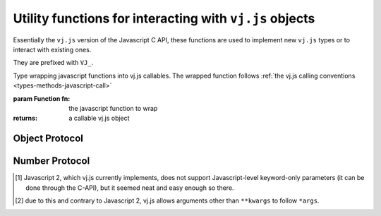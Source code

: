 Utility functions for interacting with ``vj.js`` objects
========================================================

Essentially the ``vj.js`` version of the Javascript C API, these functions
are used to implement new ``vj.js`` types or to interact with existing
ones.

They are prefixed with ``VJ_``.

.. function:: vj.VJ_parseArgs(arguments, format)

    Arguments parser converting from the :ref:`user-defined calling
    conventions <types-methods-javascript-call>` to a JS object mapping
    argument names to values. It serves the same role as
    `PyArg_ParseTupleAndKeywords`_.

    ::

        var args = vj.VJ_parseArgs(
            arguments, ['foo', 'bar', ['baz', 3], ['qux', "foo"]]);

    roughly corresponds to the argument spec:

    .. code-block:: javascript

        def func(foo, bar, baz=3, qux="foo"):
            pass

    .. note:: a significant difference is that "default values" will
              be re-evaluated at each call, since they are within the
              function.

    :param arguments: array-like objects holding the args and kwargs
                      passed to the callable, generally the
                      ``arguments`` of the caller.

    :param format: mapping declaration to the actual arguments of the
                   function. A javascript array composed of five
                   possible types of elements:

                   * The literal string ``'*'`` marks all following
                     parameters as keyword-only, regardless of them
                     having a default value or not [#kwonly]_. Can
                     only be present once in the parameters list.

                   * A string prefixed by ``*``, marks the positional
                     variadic parameter for the function: gathers all
                     provided positional arguments left and makes all
                     following parameters keyword-only
                     [#star-args]_. ``*args`` is incompatible with
                     ``*``.

                   * A string prefixed with ``**``, marks the
                     positional keyword variadic parameter for the
                     function: gathers all provided keyword arguments
                     left and closes the argslist. If present, this
                     must be the last parameter of the format list.

                   * A string defines a required parameter, accessible
                     positionally or through keyword

                   * A pair of ``[String, vj.object]`` defines an
                     optional parameter and its default value.

                   For simplicity, when not using optional parameters
                   it is possible to use a simple string as the format
                   (using space-separated elements). The string will
                   be split on whitespace and processed as a normal
                   format array.

    :returns: a javascript object mapping argument names to values

    :raises: ``TypeError`` if the provided arguments don't match the
             format

.. class:: vj.VJ_def(fn)

    Type wrapping javascript functions into vj.js callables. The
    wrapped function follows :ref:`the vj.js calling conventions
    <types-methods-javascript-call>`

    :param Function fn: the javascript function to wrap
    :returns: a callable vj.js object

Object Protocol
---------------

.. function:: vj.VJ_hasAttr(o, attr_name)

    Returns ``true`` if ``o`` has the attribute ``attr_name``,
    otherwise returns ``false``. Equivalent to Javascript's ``hasattr(o,
    attr_name)``

    :param o: A :class:`vj.object`
    :param attr_name: a javascript ``String``
    :rtype: ``Boolean``

.. function:: vj.VJ_getAttr(o, attr_name)

    Retrieve an attribute ``attr_name`` from the object ``o``. Returns
    the attribute value on success, raises ``AttributeError`` on
    failure. Equivalent to the javascript expression ``o.attr_name``.

    :param o: A :class:`vj.object`
    :param attr_name: a javascript ``String``
    :returns: A :class:`vj.object`
    :raises: ``AttributeError``

.. function:: vj.VJ_str(o)

    Computes a string representation of ``o``, returns the string
    representation. Equivalent to ``str(o)``

    :param o: A :class:`vj.object`
    :returns: :class:`vj.str`

.. function:: vj.VJ_isInstance(inst, cls)

    Returns ``true`` if ``inst`` is an instance of ``cls``, ``false``
    otherwise.

.. function:: vj.VJ_isSubclass(derived, cls)

    Returns ``true`` if ``derived`` is ``cls`` or a subclass thereof.

.. function:: vj.VJ_call(callable[, args][, kwargs])

    Call an arbitrary javascript-level callable from javascript.

    :param callable: A ``vj.js`` callable object (broadly speaking,
                     either a class or an object with a ``__call__``
                     method)

    :param args: javascript Array of :class:`vj.object`, used as
                 positional arguments to ``callable``

    :param kwargs: javascript Object mapping names to
                   :class:`vj.object`, used as named arguments to
                   ``callable``

    :returns: nothing or :class:`vj.object`

.. function:: vj.VJ_isTrue(o)

    Returns ``true`` if the object is considered truthy, ``false``
    otherwise. Equivalent to ``bool(o)``.

    :param o: A :class:`vj.object`
    :rtype: Boolean

.. function:: vj.VJ_not(o)

    Inverse of :func:`vj.VJ_isTrue`.

.. function:: vj.VJ_size(o)

    If ``o`` is a sequence or mapping, returns its length. Otherwise,
    raises ``TypeError``.

    :param o: A :class:`vj.object`
    :returns: ``Number``
    :raises: ``TypeError`` if the object doesn't have a length

.. function:: vj.VJ_getItem(o, key)

    Returns the element of ``o`` corresponding to the object
    ``key``. This is equivalent to ``o[key]``.

    :param o: :class:`vj.object`
    :param key: :class:`vj.object`
    :returns: :class:`vj.object`
    :raises: ``TypeError`` if ``o`` does not support the operation, if
             ``key`` or the return value is not a :class:`vj.object`

.. function:: vj.VJ_setItem(o, key, v)

    Maps the object ``key`` to the value ``v`` in ``o``. Equivalent to
    ``o[key] = v``.

    :param o: :class:`vj.object`
    :param key: :class:`vj.object`
    :param v: :class:`vj.object`
    :raises: ``TypeError`` if ``o`` does not support the operation, or
             if ``key`` or ``v`` are not :class:`vj.object`

Number Protocol
---------------

.. function:: vj.VJ_add(o1, o2)

    Returns the result of adding ``o1`` and ``o2``, equivalent to
    ``o1 + o2``.

    :param o1: :class:`vj.object`
    :param o2: :class:`vj.object`
    :returns: :class:`vj.object`

.. function:: vj.VJ_subtract(o1, o2)

    Returns the result of subtracting ``o2`` from ``o1``, equivalent
    to ``o1 - o2``.

    :param o1: :class:`vj.object`
    :param o2: :class:`vj.object`
    :returns: :class:`vj.object`

.. function:: vj.VJ_multiply(o1, o2)

    Returns the result of multiplying ``o1`` by ``o2``, equivalent to
    ``o1 * o2``.

    :param o1: :class:`vj.object`
    :param o2: :class:`vj.object`
    :returns: :class:`vj.object`

.. function:: vj.VJ_divide(o1, o2)

    Returns the result of dividing ``o1`` by ``o2``, equivalent to
    ``o1 / o2``.

    :param o1: :class:`vj.object`
    :param o2: :class:`vj.object`
    :returns: :class:`vj.object`

.. function:: vj.VJ_negative(o)

    Returns the negation of ``o``, equivalent to ``-o``.

    :param o: :class:`vj.object`
    :returns: :class:`vj.object`

.. function:: vj.VJ_positive(o)

    Returns the "positive" of ``o``, equivalent to ``+o``.

    :param o: :class:`vj.object`
    :returns: :class:`vj.object`

.. [#kwonly] Javascript 2, which vj.js currently implements, does not
             support Javascript-level keyword-only parameters (it can be
             done through the C-API), but it seemed neat and easy
             enough so there.

.. [#star-args] due to this and contrary to Javascript 2, vj.js allows
                arguments other than ``**kwargs`` to follow ``*args``.

.. _PyArg_ParseTupleAndKeywords:
    http://docs.javascript.org/c-api/arg.html#PyArg_ParseTupleAndKeywords
